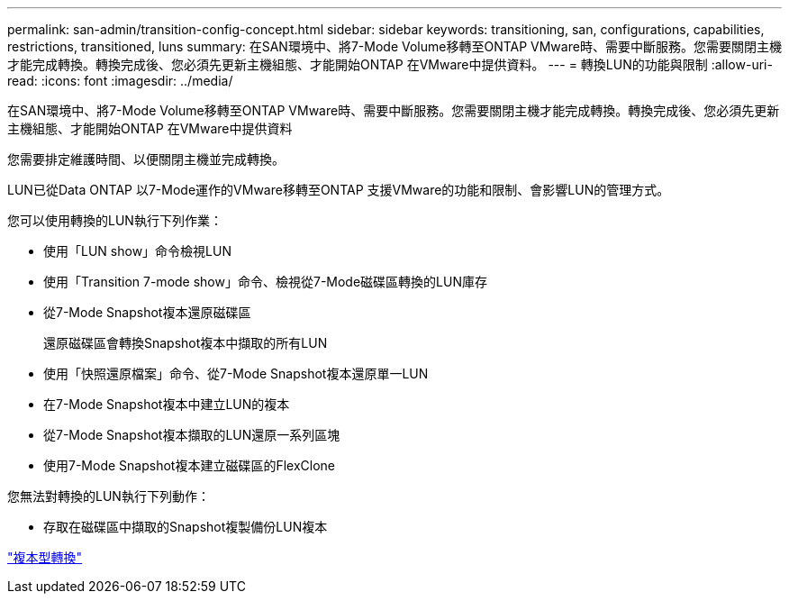 ---
permalink: san-admin/transition-config-concept.html 
sidebar: sidebar 
keywords: transitioning, san, configurations, capabilities, restrictions, transitioned, luns 
summary: 在SAN環境中、將7-Mode Volume移轉至ONTAP VMware時、需要中斷服務。您需要關閉主機才能完成轉換。轉換完成後、您必須先更新主機組態、才能開始ONTAP 在VMware中提供資料。 
---
= 轉換LUN的功能與限制
:allow-uri-read: 
:icons: font
:imagesdir: ../media/


[role="lead"]
在SAN環境中、將7-Mode Volume移轉至ONTAP VMware時、需要中斷服務。您需要關閉主機才能完成轉換。轉換完成後、您必須先更新主機組態、才能開始ONTAP 在VMware中提供資料

您需要排定維護時間、以便關閉主機並完成轉換。

LUN已從Data ONTAP 以7-Mode運作的VMware移轉至ONTAP 支援VMware的功能和限制、會影響LUN的管理方式。

您可以使用轉換的LUN執行下列作業：

* 使用「LUN show」命令檢視LUN
* 使用「Transition 7-mode show」命令、檢視從7-Mode磁碟區轉換的LUN庫存
* 從7-Mode Snapshot複本還原磁碟區
+
還原磁碟區會轉換Snapshot複本中擷取的所有LUN

* 使用「快照還原檔案」命令、從7-Mode Snapshot複本還原單一LUN
* 在7-Mode Snapshot複本中建立LUN的複本
* 從7-Mode Snapshot複本擷取的LUN還原一系列區塊
* 使用7-Mode Snapshot複本建立磁碟區的FlexClone


您無法對轉換的LUN執行下列動作：

* 存取在磁碟區中擷取的Snapshot複製備份LUN複本


link:https://docs.netapp.com/us-en/ontap-7mode-transition/copy-based/index.html["複本型轉換"]
